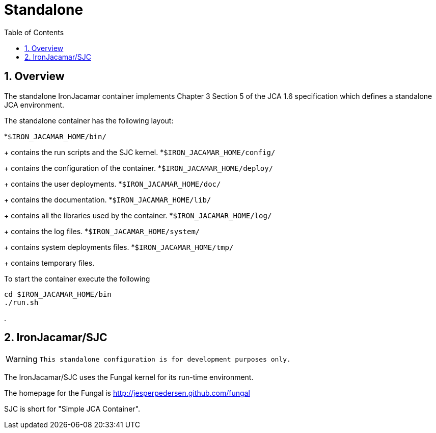 = Standalone
:doctype: book
:sectnums:
:toc: left
:icons: font
:experimental:
:sourcedir: .

[[_standaloneoverview]]
== Overview


The standalone IronJacamar container implements Chapter 3 Section 5 of the  JCA 1.6 specification which defines a standalone JCA environment.

The standalone container has the following layout:

*``$IRON_JACAMAR_HOME/bin/``
+ 
contains the run scripts and the SJC kernel.
*``$IRON_JACAMAR_HOME/config/``
+ 
contains the configuration of the container.
*``$IRON_JACAMAR_HOME/deploy/``
+ 
contains the user deployments.
*``$IRON_JACAMAR_HOME/doc/``
+ 
contains the documentation.
*``$IRON_JACAMAR_HOME/lib/``
+ 
contains all the libraries used by the container.
*``$IRON_JACAMAR_HOME/log/``
+ 
contains the log files.
*``$IRON_JACAMAR_HOME/system/``
+ 
contains system deployments files.
*``$IRON_JACAMAR_HOME/tmp/``
+ 
contains temporary files.


To start the container execute the following

[source]
----

cd $IRON_JACAMAR_HOME/bin
./run.sh
----


$$.$$

[[_jcasjc]]
== IronJacamar/SJC

[WARNING]
====

      This standalone configuration is for development purposes only. 
====


The IronJacamar/SJC uses the Fungal kernel for its run-time environment.

The homepage for the Fungal is http://jesperpedersen.github.com/fungal

SJC is short for "Simple JCA Container".